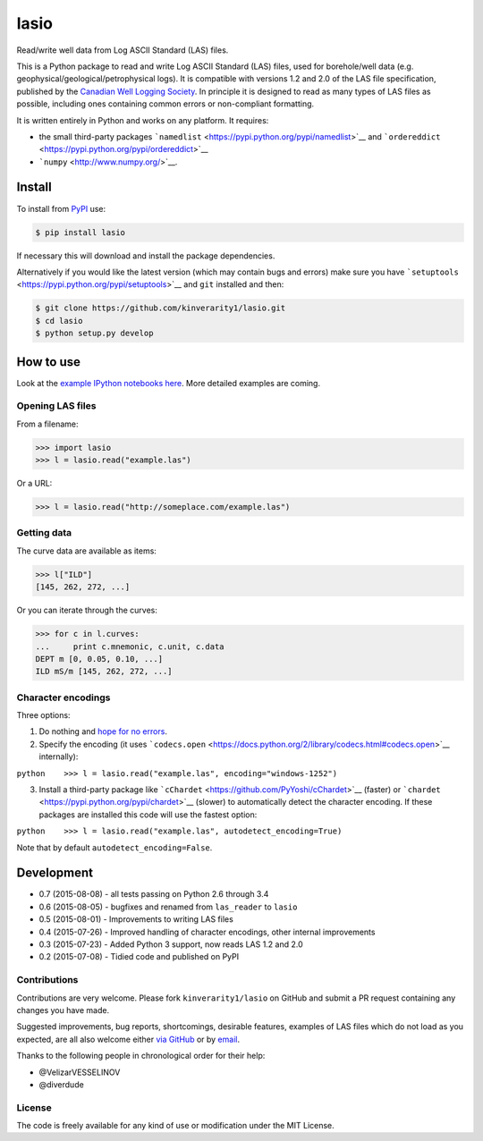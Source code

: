 lasio
=====

|PyPI Version| |PyPI Downloads| |Build Status| |Coverage Status| |GitHub
Issues| |GitHub PRs| |Python Version| |PyPI Format| |MIT License|

Read/write well data from Log ASCII Standard (LAS) files.

This is a Python package to read and write Log ASCII Standard (LAS)
files, used for borehole/well data (e.g.
geophysical/geological/petrophysical logs). It is compatible with
versions 1.2 and 2.0 of the LAS file specification, published by the
`Canadian Well Logging Society <http://www.cwls.org/las/>`__. In
principle it is designed to read as many types of LAS files as possible,
including ones containing common errors or non-compliant formatting.

It is written entirely in Python and works on any platform. It requires:

-  the small third-party packages
   ```namedlist`` <https://pypi.python.org/pypi/namedlist>`__ and
   ```ordereddict`` <https://pypi.python.org/pypi/ordereddict>`__
-  ```numpy`` <http://www.numpy.org/>`__.

Install
-------

To install from `PyPI <https://pypi.python.org/pypi/lasio>`__ use:

.. code:: bash

    $ pip install lasio

If necessary this will download and install the package dependencies.

Alternatively if you would like the latest version (which may contain
bugs and errors) make sure you have
```setuptools`` <https://pypi.python.org/pypi/setuptools>`__ and ``git``
installed and then:

.. code:: bash

    $ git clone https://github.com/kinverarity1/lasio.git
    $ cd lasio
    $ python setup.py develop 

How to use
----------

Look at the `example IPython notebooks
here <http://nbviewer.ipython.org/github/kinverarity1/lasio/tree/master/notebooks/>`__.
More detailed examples are coming.

Opening LAS files
~~~~~~~~~~~~~~~~~

From a filename:

.. code:: python

    >>> import lasio
    >>> l = lasio.read("example.las")

Or a URL:

.. code:: python

    >>> l = lasio.read("http://someplace.com/example.las")

Getting data
~~~~~~~~~~~~

The curve data are available as items:

.. code:: python

    >>> l["ILD"]
    [145, 262, 272, ...]

Or you can iterate through the curves:

.. code:: python

    >>> for c in l.curves:
    ...     print c.mnemonic, c.unit, c.data
    DEPT m [0, 0.05, 0.10, ...] 
    ILD mS/m [145, 262, 272, ...]

Character encodings
~~~~~~~~~~~~~~~~~~~

Three options:

1. Do nothing and `hope for no
   errors <https://docs.python.org/2.7/howto/unicode.html#encodings>`__.

2. Specify the encoding (it uses
   ```codecs.open`` <https://docs.python.org/2/library/codecs.html#codecs.open>`__
   internally):

``python    >>> l = lasio.read("example.las", encoding="windows-1252")``

3. Install a third-party package like
   ```cChardet`` <https://github.com/PyYoshi/cChardet>`__ (faster) or
   ```chardet`` <https://pypi.python.org/pypi/chardet>`__ (slower) to
   automatically detect the character encoding. If these packages are
   installed this code will use the fastest option:

``python    >>> l = lasio.read("example.las", autodetect_encoding=True)``

Note that by default ``autodetect_encoding=False``.

Development
-----------

-  0.7 (2015-08-08) - all tests passing on Python 2.6 through 3.4
-  0.6 (2015-08-05) - bugfixes and renamed from ``las_reader`` to
   ``lasio``
-  0.5 (2015-08-01) - Improvements to writing LAS files
-  0.4 (2015-07-26) - Improved handling of character encodings, other
   internal improvements
-  0.3 (2015-07-23) - Added Python 3 support, now reads LAS 1.2 and 2.0
-  0.2 (2015-07-08) - Tidied code and published on PyPI

Contributions
~~~~~~~~~~~~~

Contributions are very welcome. Please fork ``kinverarity1/lasio`` on
GitHub and submit a PR request containing any changes you have made.

Suggested improvements, bug reports, shortcomings, desirable features,
examples of LAS files which do not load as you expected, are all also
welcome either `via
GitHub <https://github.com/kinverarity1/lasio/issues/new>`__ or by
`email <kinverarity@hotmail.com>`__.

Thanks to the following people in chronological order for their help:

-  @VelizarVESSELINOV
-  @diverdude

License
~~~~~~~

The code is freely available for any kind of use or modification under
the MIT License.

.. |PyPI Version| image:: http://img.shields.io/pypi/v/lasio.svg
   :target: https://pypi.python.org/pypi/lasio/
.. |PyPI Downloads| image:: https://img.shields.io/pypi/dd/lasio.svg
   :target: https://pypi.python.org/pypi/lasio/
.. |Build Status| image:: https://travis-ci.org/kinverarity1/lasio.svg
   :target: https://travis-ci.org/kinverarity1/lasio
.. |Coverage Status| image:: https://coveralls.io/repos/kinverarity1/lasio/badge.svg?branch=master&service=github
   :target: https://coveralls.io/github/kinverarity1/lasio?branch=master
.. |GitHub Issues| image:: http://githubbadges.herokuapp.com/kinverarity1/lasio/issues.svg
   :target: https://github.com/kinverarity1/lasio/issues
.. |GitHub PRs| image:: http://githubbadges.herokuapp.com/kinverarity1/lasio/pulls.svg
   :target: https://github.com/kinverarity1/lasio/pulls
.. |Python Version| image:: https://img.shields.io/pypi/pyversions/lasio.svg
   :target: https://www.python.org/downloads/
.. |PyPI Format| image:: https://img.shields.io/pypi/format/lasio.svg
   :target: https://pypi.python.org/pypi/lasio/
.. |MIT License| image:: http://img.shields.io/badge/license-MIT-blue.svg
   :target: https://github.com/kinverarity1/lasio/blob/master/LICENSE

